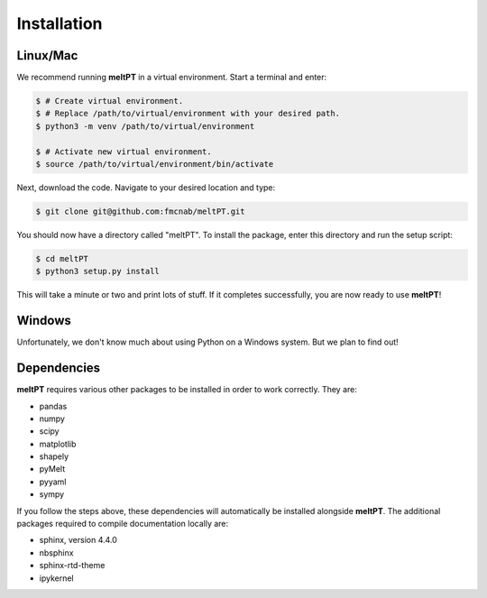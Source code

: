 Installation
^^^^^^^^^^^^

=========
Linux/Mac
=========

We recommend running **meltPT** in a virtual environment. Start a terminal and
enter:

.. code-block:: console

  $ # Create virtual environment.
  $ # Replace /path/to/virtual/environment with your desired path.
  $ python3 -m venv /path/to/virtual/environment

  $ # Activate new virtual environment.
  $ source /path/to/virtual/environment/bin/activate

Next, download the code. Navigate to your desired location and type:

.. code-block:: console

  $ git clone git@github.com:fmcnab/meltPT.git

You should now have a directory called "meltPT". To install the package, enter
this directory and run the setup script:

.. code-block:: console

  $ cd meltPT
  $ python3 setup.py install

This will take a minute or two and print lots of stuff. If it completes
successfully, you are now ready to use **meltPT**!

=======
Windows
=======

Unfortunately, we don't know much about using Python on a Windows system.
But we plan to find out!

============
Dependencies
============

**meltPT** requires various other packages to be installed in order to work
correctly. They are:

* pandas
* numpy
* scipy
* matplotlib
* shapely
* pyMelt
* pyyaml
* sympy

If you follow the steps above, these dependencies will automatically be
installed alongside **meltPT**. The additional packages required to compile
documentation locally are:

* sphinx, version 4.4.0
* nbsphinx
* sphinx-rtd-theme
* ipykernel